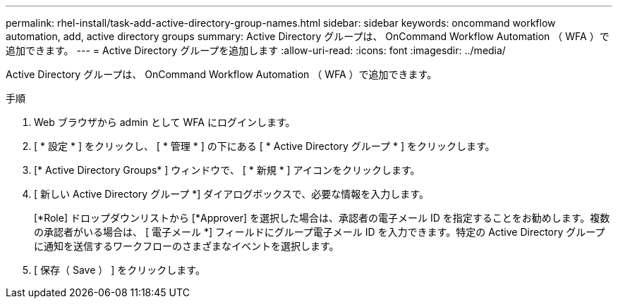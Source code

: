 ---
permalink: rhel-install/task-add-active-directory-group-names.html 
sidebar: sidebar 
keywords: oncommand workflow automation, add, active directory groups 
summary: Active Directory グループは、 OnCommand Workflow Automation （ WFA ）で追加できます。 
---
= Active Directory グループを追加します
:allow-uri-read: 
:icons: font
:imagesdir: ../media/


[role="lead"]
Active Directory グループは、 OnCommand Workflow Automation （ WFA ）で追加できます。

.手順
. Web ブラウザから admin として WFA にログインします。
. [ * 設定 * ] をクリックし、 [ * 管理 * ] の下にある [ * Active Directory グループ * ] をクリックします。
. [* Active Directory Groups* ] ウィンドウで、 [ * 新規 * ] アイコンをクリックします。
. [ 新しい Active Directory グループ *] ダイアログボックスで、必要な情報を入力します。
+
[*Role] ドロップダウンリストから [*Approver] を選択した場合は、承認者の電子メール ID を指定することをお勧めします。複数の承認者がいる場合は、 [ 電子メール *] フィールドにグループ電子メール ID を入力できます。特定の Active Directory グループに通知を送信するワークフローのさまざまなイベントを選択します。

. [ 保存（ Save ） ] をクリックします。

